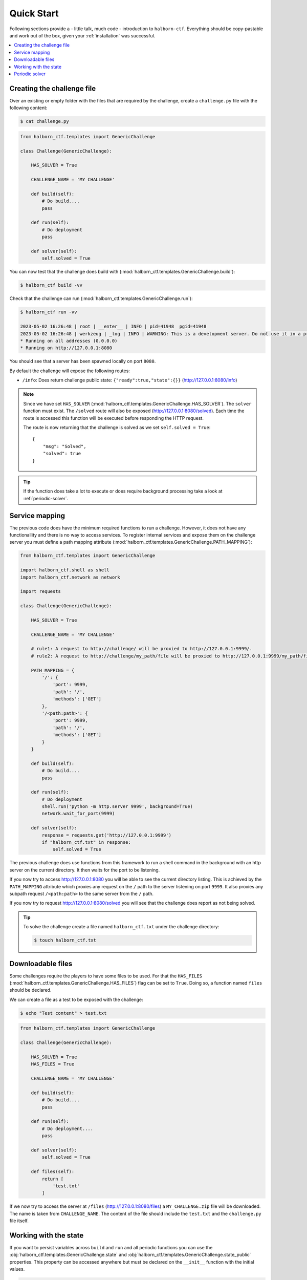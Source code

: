 .. _quick_start:

Quick Start
===========

Following sections provide a - little talk, much code - introduction to ``halborn-ctf``.
Everything should be copy-pastable and work out of the box, given your
:ref:`installation` was successful.

.. contents::
   :local:

Creating the challenge file
---------------------------

Over an existing or empty folder with the files that are required by the challenge, create a ``challenge.py`` file with the following content:

.. code-block:: console

    $ cat challenge.py


.. code::

    from halborn_ctf.templates import GenericChallenge

    class Challenge(GenericChallenge):

        HAS_SOLVER = True

        CHALLENGE_NAME = 'MY CHALLENGE'

        def build(self):
            # Do build....
            pass

        def run(self):
            # Do deployment
            pass

        def solver(self):
            self.solved = True


You can now test that the challenge does build with (:mod:`halborn_ctf.templates.GenericChallenge.build`):

.. code-block:: console

    $ halborn_ctf build -vv

Check that the challenge can run (:mod:`halborn_ctf.templates.GenericChallenge.run`):

.. code-block:: console

    $ halborn_ctf run -vv

    2023-05-02 16:26:48 | root | __enter__ | INFO | pid=41948  pgid=41948
    2023-05-02 16:26:48 | werkzeug | _log | INFO | WARNING: This is a development server. Do not use it in a production deployment. Use a production WSGI server instead.
    * Running on all addresses (0.0.0.0)
    * Running on http://127.0.0.1:8080


You should see that a server has been spawned locally on port ``8080``.

By default the challenge will expose the following routes:

- ``/info``: Does return challenge public state: ``{"ready":true,"state":{}}`` (http://127.0.0.1:8080/info)


.. note::
    Since we have set ``HAS_SOLVER`` (:mod:`halborn_ctf.templates.GenericChallenge.HAS_SOLVER`). The ``solver`` function must exist.
    The ``/solved`` route will also be exposed (http://127.0.0.1:8080/solved). Each time the route is accessed this function will be executed before responding the HTTP request.

    The route is now returning that the challenge is solved as we set ``self.solved = True``::

        {
            "msg": "Solved",
            "solved": true
        }

.. tip::
    If the function does take a lot to execute or does require background processing take a look at :ref:`periodic-solver`.


Service mapping
---------------

The previous code does have the minimum required functions to run a challenge. However, it does not have any functionallity and there is no way to access services. To register
internal services and expose them on the challenge server you must define a path mapping attribute (:mod:`halborn_ctf.templates.GenericChallenge.PATH_MAPPING`):


.. code::

    from halborn_ctf.templates import GenericChallenge

    import halborn_ctf.shell as shell
    import halborn_ctf.network as network

    import requests

    class Challenge(GenericChallenge):

        HAS_SOLVER = True

        CHALLENGE_NAME = 'MY CHALLENGE'

        # rule1: A request to http://challenge/ will be proxied to http://127.0.0.1:9999/.
        # rule2: A request to http://challenge/my_path/file will be proxied to http://127.0.0.1:9999/my_path/file.

        PATH_MAPPING = {
            '/': {
                'port': 9999,
                'path': '/',
                'methods': ['GET']
            },
            '/<path:path>': {
                'port': 9999,
                'path': '/',
                'methods': ['GET']
            }
        }

        def build(self):
            # Do build....
            pass

        def run(self):
            # Do deployment
            shell.run('python -m http.server 9999', background=True)
            network.wait_for_port(9999)

        def solver(self):
            response = requests.get('http://127.0.0.1:9999')
            if "halborn_ctf.txt" in response:
                self.solved = True

The previous challenge does use functions from this framework to run a shell command in the background with an http
server on the current directory. It then waits for the port to be listening.

If you now try to access http://127.0.0.1:8080 you will be able to see the current directory listing. This is achieved by the ``PATH_MAPPING`` attribute which proxies
any request on the ``/`` path to the server listening on port ``9999``. It also proxies any subpath request ``/<path:path>`` to the same server from the ``/`` path.

If you now try to request http://127.0.0.1:8080/solved you will see that the challenge does report as not being solved.

.. tip::

    To solve the challenge create a file named ``halborn_ctf.txt`` under the challenge directory:

    .. code-block:: console

        $ touch halborn_ctf.txt



Downloadable files
------------------


Some challenges require the players to have some files to be used. For that the ``HAS_FILES`` (:mod:`halborn_ctf.templates.GenericChallenge.HAS_FILES`) flag can be set to ``True``. Doing so, a function named ``files`` should be declared.

We can create a file as a test to be exposed with the challenge:


.. code-block:: console

    $ echo "Test content" > test.txt

.. code::

    from halborn_ctf.templates import GenericChallenge

    class Challenge(GenericChallenge):

        HAS_SOLVER = True
        HAS_FILES = True

        CHALLENGE_NAME = 'MY CHALLENGE'

        def build(self):
            # Do build....
            pass

        def run(self):
            # Do deployment....
            pass

        def solver(self):
            self.solved = True

        def files(self):
            return [
                'test.txt'
            ]


If we now try to access the server at ``/files`` (http://127.0.0.1:8080/files) a ``MY_CHALLENGE.zip`` file will be downloaded. The name is taken from ``CHALLENGE_NAME``. The content of the file should include the ``test.txt`` and the ``challenge.py`` file itself.

Working with the state
----------------------

If you want to persist variables across ``build`` and ``run`` and all periodic functions
you can use the :obj:`halborn_ctf.templates.GenericChallenge.state` and :obj:`halborn_ctf.templates.GenericChallenge.state_public`
properties. This property can be accessed anywhere but must be declared on the ``__init__`` function with the initial values.


.. code::

    from halborn_ctf.templates import GenericChallenge

    class Challenge(GenericChallenge):

        HAS_SOLVER = True
        HAS_FILES = True

        CHALLENGE_NAME = 'MY CHALLENGE'

        def __init__(self):
            super().__init__()

            self.state = {
                'solved_attempts': 0
            }

        def build(self):
            # Do build....
            pass

        def run(self):
            # Do deployment
            pass

        def solver(self):
            self.state.solved_attempts += 1

            if self.state.solved_attempts == 2:
                self.solved = True

        def files(self):
            return [
                'test.txt'
            ]


.. note::
    The ``state_public`` can be accessed and seen on the ``/info`` challenge route. (http://127.0.0.1:8080/info)

.. _periodic-solver:

Periodic solver
---------------

If the function does take a lot to execute or does require background processing you can always define a periodic function and start it before setting the challenge to ready. Take a look on how to use the decorator under :obj:`halborn_ctf.functions.periodic`.

.. code::

    from halborn_ctf.templates import GenericChallenge

    from halborn_ctf.functions import periodic

    class Challenge(GenericChallenge):

        HAS_SOLVER = True

        CHALLENGE_NAME = 'MY CHALLENGE'

        @periodic(every=1)
        def my_checker(self):
            self.log.info('Checking...')

            # Do some long computation
            # ...
            # self.solved = True

            if self.solved:
                ########### Stop the periodic function ##########
                self.my_checker.stop()

        def build(self):
            # Do build....
            pass

        def run(self):
            # Do deployment

            ########### Start the periodic function ##########
            self.my_checker()

        def solver(self):
            # The solve is done on the `my_checker` function
            pass


The previous challenge will be logging the ``Checking...`` string on the console every 1 second.

.. warning::
    Although an external or periodic function is setting the ``self.solved`` the ``solver`` function must exist.